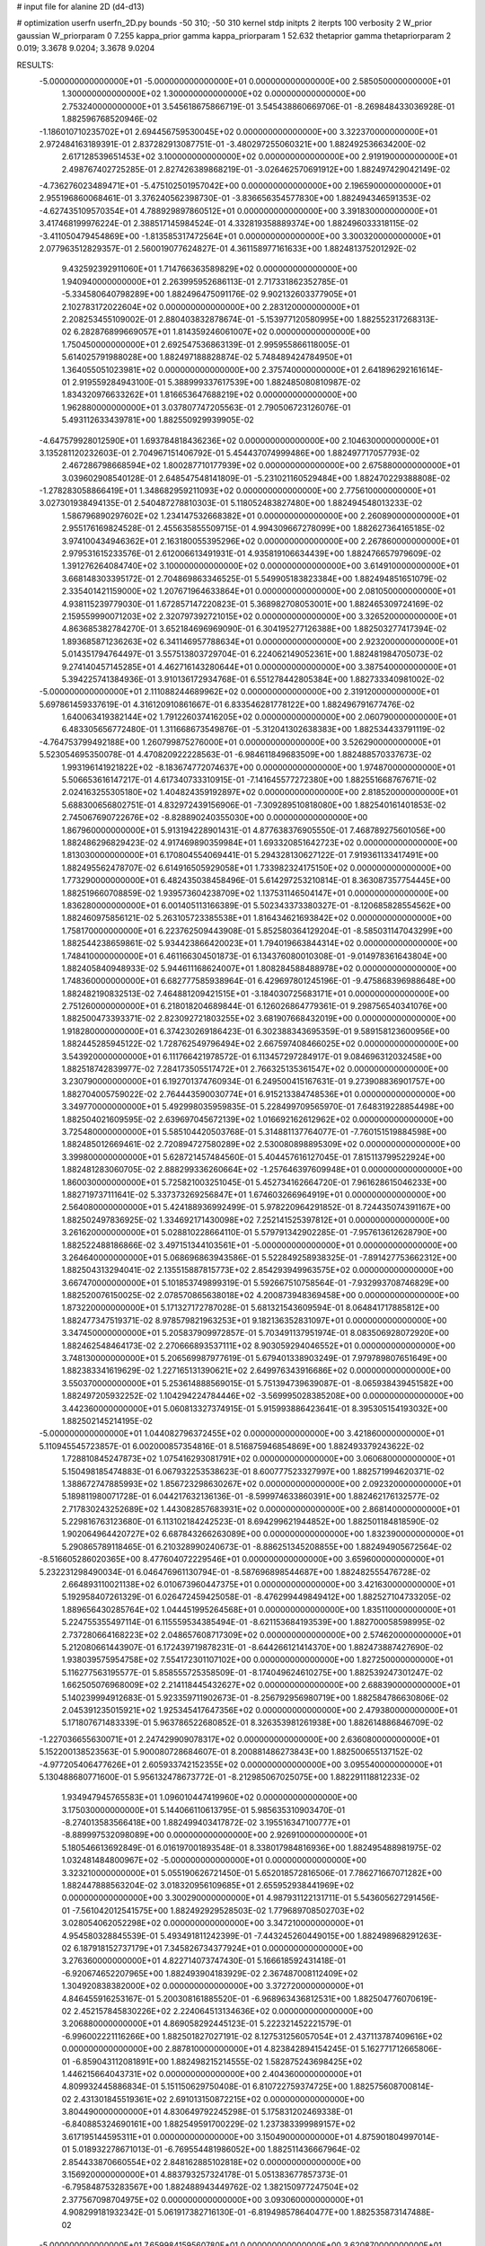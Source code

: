 # input file for alanine 2D (d4-d13)

# optimization
userfn       userfn_2D.py
bounds       -50 310; -50 310
kernel       stdp
initpts      2
iterpts      100
verbosity    2
W_prior      gaussian
W_priorparam 0 7.255
kappa_prior  gamma
kappa_priorparam 1 52.632
thetaprior gamma
thetapriorparam 2 0.019; 3.3678 9.0204; 3.3678 9.0204

RESULTS:
 -5.000000000000000E+01 -5.000000000000000E+01  0.000000000000000E+00       2.585050000000000E+01
  1.300000000000000E+02  1.300000000000000E+02  0.000000000000000E+00       2.753240000000000E+01       3.545618675866719E-01  3.545438860669706E-01      -8.269848433036928E-01  1.882596768520946E-02
 -1.186010710235702E+01  2.694456759530045E+02  0.000000000000000E+00       3.322370000000000E+01       2.972484163189391E-01  2.837282913087751E-01      -3.480297255060321E+00  1.882492536634200E-02
  2.617128539651453E+02  3.100000000000000E+02  0.000000000000000E+00       2.919190000000000E+01       2.498767402725285E-01  2.827426389868219E-01      -3.026462570691912E+00  1.882497429042149E-02
 -4.736276023489471E+01 -5.475102501957042E+00  0.000000000000000E+00       2.196590000000000E+01       2.955196860068461E-01  3.376240562398730E-01      -3.836656354577830E+00  1.882494346591353E-02
 -4.627435109570354E+01  4.788929897860512E+01  0.000000000000000E+00       3.391830000000000E+01       3.417468199976224E-01  2.388517145984524E-01       4.332819358889374E+00  1.882496033318115E-02
 -3.411050479454869E+00 -1.813585317472564E+01  0.000000000000000E+00       3.300320000000000E+01       2.077963512829357E-01  2.560019077624827E-01       4.361158977161633E+00  1.882481375201292E-02
  9.432592392911060E+01  1.714766363589829E+02  0.000000000000000E+00       1.940940000000000E+01       2.263995952686113E-01  2.717331862352785E-01      -5.334580640798289E+00  1.882496475091176E-02
  9.902132603377905E+01  2.102783172022604E+02  0.000000000000000E+00       2.283120000000000E+01       2.208253455109002E-01  2.880403832878674E-01      -5.153977120580995E+00  1.882552317268313E-02
  6.282876899669057E+01  1.814359246061007E+02  0.000000000000000E+00       1.750450000000000E+01       2.692547536863139E-01  2.995955866118005E-01       5.614025791988028E+00  1.882497188828874E-02
  5.748489424784950E+01  1.364055051023981E+02  0.000000000000000E+00       2.375740000000000E+01       2.641896292161614E-01  2.919559284943100E-01       5.388999337617539E+00  1.882485080810987E-02
  1.834320976633262E+01  1.816653647688219E+02  0.000000000000000E+00       1.962880000000000E+01       3.037807747205563E-01  2.790506723126076E-01       5.493112633439781E+00  1.882550929939905E-02
 -4.647579928012590E+01  1.693784818436236E+02  0.000000000000000E+00       2.104630000000000E+01       3.135281120232603E-01  2.704967151406792E-01       5.454437074999486E+00  1.882497717057793E-02
  2.467286798668594E+02  1.800287710177939E+02  0.000000000000000E+00       2.675880000000000E+01       3.039602908540128E-01  2.648547548141809E-01      -5.231021160529484E+00  1.882470229388808E-02
 -1.278283058866419E+01  1.348682959211093E+02  0.000000000000000E+00       2.775610000000000E+01       3.027301938494135E-01  2.540487278810303E-01       5.118052483827480E+00  1.882494548013233E-02
  1.586796890297602E+02  1.234147532668382E+01  0.000000000000000E+00       2.260890000000000E+01       2.955176169824528E-01  2.455635855509715E-01       4.994309667278099E+00  1.882627364165185E-02
  3.974100434946362E+01  2.163180055395296E+02  0.000000000000000E+00       2.267860000000000E+01       2.979531615233576E-01  2.612006613491931E-01       4.935819106634439E+00  1.882476657979609E-02
  1.391276264084740E+02  3.100000000000000E+02  0.000000000000000E+00       3.614910000000000E+01       3.668148303395172E-01  2.704869863346525E-01       5.549905183823384E+00  1.882494851651079E-02
  2.335401421159000E+02  1.207671964633864E+01  0.000000000000000E+00       2.081050000000000E+01       4.938115239779030E-01  1.672857147220823E-01       5.368982708053001E+00  1.882465309724169E-02
  2.159559990071203E+02  2.320797392721015E+02  0.000000000000000E+00       3.326520000000000E+01       4.863685382784270E-01  3.652184696969090E-01       6.304195277126388E+00  1.882503277417394E-02
  1.893685871236263E+02  6.341146957788634E+01  0.000000000000000E+00       2.923200000000000E+01       5.014351794764497E-01  3.557513803729704E-01       6.224062149052361E+00  1.882481984705073E-02
  9.274140457145285E+01  4.462716143280644E+01  0.000000000000000E+00       3.387540000000000E+01       5.394225741384936E-01  3.910136172934768E-01       6.551278442805384E+00  1.882733340981002E-02
 -5.000000000000000E+01  2.111088244689962E+02  0.000000000000000E+00       2.319120000000000E+01       5.697861459337619E-01  4.316120910861667E-01       6.833546281778122E+00  1.882496791677476E-02
  1.640063419382144E+02  1.791226037416205E+02  0.000000000000000E+00       2.060790000000000E+01       6.483305656772480E-01  1.311668673549876E-01      -5.312041302638383E+00  1.882534433791119E-02
 -4.764753799492188E+00  1.260799875276000E+01  0.000000000000000E+00       3.526290000000000E+01       5.523054695350078E-01  4.470820922228563E-01      -6.984611849683509E+00  1.882488570337673E-02
  1.993196141921822E+02 -8.183674772074637E+00  0.000000000000000E+00       1.974870000000000E+01       5.506653616147217E-01  4.617340733310915E-01      -7.141645577272380E+00  1.882551668767671E-02
  2.024163255305180E+02  1.404824359192897E+02  0.000000000000000E+00       2.818520000000000E+01       5.688300656802751E-01  4.832972439156906E-01      -7.309289510818080E+00  1.882540161401853E-02
  2.745067690722676E+02 -8.828890240355030E+00  0.000000000000000E+00       1.867960000000000E+01       5.913194228901431E-01  4.877638376905550E-01       7.468789275601056E+00  1.882486296829423E-02
  4.917469890359984E+01  1.693320851642723E+02  0.000000000000000E+00       1.813030000000000E+01       6.170804554069441E-01  5.294328130627122E-01       7.919361133417491E+00  1.882495562478707E-02
  6.614916505929058E+01  1.733982324175150E+02  0.000000000000000E+00       1.773290000000000E+01       6.482435038458496E-01  5.614297253210814E-01       8.363087357754445E+00  1.882519660708859E-02
  1.939573604238709E+02  1.137531146504147E+01  0.000000000000000E+00       1.836280000000000E+01       6.001405113166389E-01  5.502343373380327E-01      -8.120685828554562E+00  1.882460975856121E-02
  5.263105723385538E+01  1.816434621693842E+02  0.000000000000000E+00       1.758170000000000E+01       6.223762509443908E-01  5.852580364129204E-01      -8.585031147043299E+00  1.882544238659861E-02
  5.934423866420023E+01  1.794019663844314E+02  0.000000000000000E+00       1.748410000000000E+01       6.461166304501873E-01  6.134376080010308E-01      -9.014978361643804E+00  1.882405840948933E-02
  5.944611168624007E+01  1.808284588488978E+02  0.000000000000000E+00       1.748360000000000E+01       6.682777585938964E-01  6.429697801245196E-01      -9.475868396988648E+00  1.882482190832513E-02
  7.464881209421515E+01 -3.184030725683171E+01  0.000000000000000E+00       2.751260000000000E+01       6.218018204689844E-01  6.126026864779361E-01       9.298756540341076E+00  1.882500473393371E-02
  2.823092721803255E+02  3.681907668432019E+00  0.000000000000000E+00       1.918280000000000E+01       6.374230269186423E-01  6.302388343695359E-01       9.589158123600956E+00  1.882445285945122E-02
  1.728762549796494E+02  2.667597408466025E+02  0.000000000000000E+00       3.543920000000000E+01       6.111766421978572E-01  6.113457297284917E-01       9.084696312032458E+00  1.882518742839977E-02
  7.284173505517472E+01  2.766325135361547E+02  0.000000000000000E+00       3.230790000000000E+01       6.192701374760934E-01  6.249500415167631E-01       9.273908836901757E+00  1.882704005759022E-02
  2.764443590030774E+01  6.915213384748536E+01  0.000000000000000E+00       3.349770000000000E+01       5.492998035959835E-01  5.228499709565970E-01       7.648319228854498E+00  1.882504021609595E-02
  2.639697045672139E+02  1.016692162612962E+02  0.000000000000000E+00       3.725480000000000E+01       5.585104420503768E-01  5.314881137764077E-01      -7.760151519884598E+00  1.882485012669461E-02
  2.720894727580289E+02  2.530080898895309E+02  0.000000000000000E+00       3.399800000000000E+01       5.628721457484560E-01  5.404457616127045E-01       7.815113799522924E+00  1.882481283060705E-02
  2.888299336260664E+02 -1.257646397609948E+01  0.000000000000000E+00       1.860030000000000E+01       5.725821003251045E-01  5.452734162664720E-01       7.961628615046233E+00  1.882719737111641E-02
  5.337373269256847E+01  1.674603266964919E+01  0.000000000000000E+00       2.564080000000000E+01       5.424188936992499E-01  5.978220964291852E-01       8.724435074391167E+00  1.882502497836925E-02
  1.334692171430098E+02  7.252141525397812E+01  0.000000000000000E+00       3.261620000000000E+01       5.028810228664110E-01  5.579791342902285E-01      -7.957613612628790E+00  1.882522488186866E-02
  3.497151344103561E+01 -5.000000000000000E+01  0.000000000000000E+00       3.264640000000000E+01       5.068696863943586E-01  5.522849258938325E-01      -7.891427753662312E+00  1.882504313294041E-02
  2.135515887815773E+02  2.854293949963575E+02  0.000000000000000E+00       3.667470000000000E+01       5.101853749899319E-01  5.592667510758564E-01      -7.932993708746829E+00  1.882520076150025E-02
  2.078570865638018E+02  4.200873948369458E+00  0.000000000000000E+00       1.873220000000000E+01       5.171327172787028E-01  5.681321543609594E-01       8.064841717885812E+00  1.882477347519371E-02
  8.978579821963253E+01  9.182136352831097E+01  0.000000000000000E+00       3.347450000000000E+01       5.205837909972857E-01  5.703491137951974E-01       8.083506928072920E+00  1.882462548464173E-02
  2.270666893537111E+02  8.903059294046552E+01  0.000000000000000E+00       3.748130000000000E+01       5.206569987977619E-01  5.679401338903249E-01       7.979789807651649E+00  1.882383341619629E-02
  1.227165131390621E+02  2.649976343916686E+02  0.000000000000000E+00       3.550370000000000E+01       5.253614888569015E-01  5.751394739639087E-01      -8.065938439451582E+00  1.882497205932252E-02
  1.104294224784446E+02 -3.569995028385208E+00  0.000000000000000E+00       3.442360000000000E+01       5.060813327374915E-01  5.915993886423641E-01       8.395305154193032E+00  1.882502145214195E-02
 -5.000000000000000E+01  1.044082796372455E+02  0.000000000000000E+00       3.421860000000000E+01       5.110945545723857E-01  6.002000857354816E-01       8.516875946854869E+00  1.882493379243622E-02
  1.728810845247873E+02  1.075416293081791E+02  0.000000000000000E+00       3.060680000000000E+01       5.150498185474883E-01  6.067932253538623E-01       8.600777523327997E+00  1.882571994620371E-02
  1.388672747885993E+02  1.856723298630267E+02  0.000000000000000E+00       2.092320000000000E+01       5.189811980071728E-01  6.044217632136136E-01      -8.599974633860391E+00  1.882462176132577E-02
  2.717830243252689E+02  1.443082857683931E+02  0.000000000000000E+00       2.868140000000000E+01       5.229816763123680E-01  6.113102184242523E-01       8.694299621944852E+00  1.882501184818590E-02
  1.902064964420727E+02  6.687843266263089E+00  0.000000000000000E+00       1.832390000000000E+01       5.290865789118465E-01  6.210328990240673E-01      -8.886251345208855E+00  1.882494905672564E-02
 -8.516605286020365E+00  8.477604072229546E+01  0.000000000000000E+00       3.659600000000000E+01       5.232231298490034E-01  6.046476961130794E-01      -8.587696898544687E+00  1.882482555476728E-02
  2.664893110021138E+02  6.010673960447375E+01  0.000000000000000E+00       3.421630000000000E+01       5.192958407261329E-01  6.026472459425058E-01      -8.476299449849412E+00  1.882527104733205E-02
  1.889656430285764E+02  1.044451995264568E+01  0.000000000000000E+00       1.835110000000000E+01       5.224755355497114E-01  6.115559534385494E-01      -8.621153684193539E+00  1.882700058598995E-02
  2.737280664168223E+02  2.048657608717309E+02  0.000000000000000E+00       2.574620000000000E+01       5.212080661443907E-01  6.172439719878231E-01      -8.644266121414370E+00  1.882473887427690E-02
  1.938039575954758E+02  7.554172301107102E+00  0.000000000000000E+00       1.827250000000000E+01       5.116277563195577E-01  5.858555725358509E-01      -8.174049624610275E+00  1.882539247301247E-02
  1.662505076968009E+02  2.214118445432627E+02  0.000000000000000E+00       2.688390000000000E+01       5.140239994912683E-01  5.923359711902673E-01      -8.256792956980719E+00  1.882584786630806E-02
  2.045391235015921E+02  1.925345417647356E+02  0.000000000000000E+00       2.479380000000000E+01       5.171807671483339E-01  5.963786522680852E-01       8.326353981261938E+00  1.882614886846709E-02
 -1.227036655630071E+01  2.247429909078317E+02  0.000000000000000E+00       2.636080000000000E+01       5.152200138523563E-01  5.900080728684607E-01       8.200881486273843E+00  1.882500655137152E-02
 -4.977205406477626E+01  2.605933742152355E+02  0.000000000000000E+00       3.095540000000000E+01       5.130488680771600E-01  5.956132478673772E-01      -8.212985067025075E+00  1.882291118812233E-02
  1.934947945765583E+01  1.096010447419960E+02  0.000000000000000E+00       3.175030000000000E+01       5.144066110613795E-01  5.985635310903470E-01      -8.274013583566418E+00  1.882499403417872E-02
  3.195516347100777E+01 -8.889997532098089E+00  0.000000000000000E+00       2.926910000000000E+01       5.180546613692849E-01  6.016197001893548E-01       8.338017984816936E+00  1.882495488981975E-02
  1.032481484800967E+02 -5.000000000000000E+01  0.000000000000000E+00       3.323210000000000E+01       5.055190626721450E-01  5.652018572816506E-01       7.786271667071282E+00  1.882447888563204E-02
  3.018320956109685E+01  2.655952938441969E+02  0.000000000000000E+00       3.300290000000000E+01       4.987931122131711E-01  5.543605627291456E-01      -7.561042012541575E+00  1.882492929528503E-02
  1.779689708502703E+02  3.028054062052298E+02  0.000000000000000E+00       3.347210000000000E+01       4.954580328845539E-01  5.493491811242399E-01      -7.443245260449015E+00  1.882498968291263E-02
  6.187918152737179E+01  7.345826734377924E+01  0.000000000000000E+00       3.276360000000000E+01       4.822714073747430E-01  5.166618592431418E-01      -6.920674652207965E+00  1.882493904183929E-02
  2.367487008112409E+02  1.304920838382000E+02  0.000000000000000E+00       3.372720000000000E+01       4.846455916253167E-01  5.200308161885520E-01      -6.968963436812531E+00  1.882504776070619E-02
  2.452157845830226E+02  2.224064513134636E+02  0.000000000000000E+00       3.206880000000000E+01       4.869058292445123E-01  5.222321452221579E-01      -6.996002221116266E+00  1.882501827027191E-02
  8.127531256057054E+01  2.437113787409616E+02  0.000000000000000E+00       2.887810000000000E+01       4.823842894154245E-01  5.162771712665806E-01      -6.859043112081891E+00  1.882498215214555E-02
  1.582875243698425E+02  1.446215664043731E+02  0.000000000000000E+00       2.404360000000000E+01       4.809932445886834E-01  5.151150629750408E-01       6.810722759374725E+00  1.882575608700814E-02
  2.431301845519361E+02  2.691013150872215E+02  0.000000000000000E+00       3.804490000000000E+01       4.830649792245298E-01  5.175831202469338E-01      -6.840885324690161E+00  1.882549591700229E-02
  1.237383399989157E+02  3.617195144595311E+01  0.000000000000000E+00       3.150490000000000E+01       4.875901804997014E-01  5.018932278671013E-01      -6.769554481986052E+00  1.882511436667964E-02
  2.854433870660554E+02  2.848162885102818E+02  0.000000000000000E+00       3.156920000000000E+01       4.883793257324178E-01  5.051383677857373E-01      -6.795848753283567E+00  1.882488943449762E-02
  1.382150977247504E+02  2.377567098704975E+02  0.000000000000000E+00       3.093060000000000E+01       4.908299181932342E-01  5.061917382716130E-01      -6.819498578640477E+00  1.882535873147488E-02
 -5.000000000000000E+01  7.659984159560780E+01  0.000000000000000E+00       3.620870000000000E+01       4.917274531558082E-01  5.102757209120367E-01      -6.861198679587864E+00  1.882594658013288E-02
  2.863852629429408E+01  3.638522251789051E+01  0.000000000000000E+00       2.984740000000000E+01       4.809123520685504E-01  4.899232905160280E-01       6.603895108195796E+00  1.882427352593016E-02
  2.046078397105707E+02  1.078253640557072E+02  0.000000000000000E+00       3.388840000000000E+01       4.830620403551923E-01  4.907285147184940E-01       6.618042201617832E+00  1.882525058459290E-02
  1.874614705183437E+00  3.002434386897167E+02  0.000000000000000E+00       3.370310000000000E+01       4.586903610029360E-01  4.863978759174369E-01      -6.303991172381052E+00  1.882494127796759E-02
 -8.417836859523897E+00  5.043068223059155E+01  0.000000000000000E+00       3.619870000000000E+01       4.548462771328426E-01  4.444394670225587E-01       5.859931643535443E+00  1.882656418560204E-02
  2.283976244397307E+02  5.262220743990041E+01  0.000000000000000E+00       3.135540000000000E+01       4.558285035666929E-01  4.476663451154290E-01      -5.892568354188290E+00  1.882509222633681E-02
  2.279969140139859E+02 -4.429507096991760E+01  0.000000000000000E+00       3.003390000000000E+01       4.574536335998265E-01  4.500144524935249E-01       5.923265584026430E+00  1.882506818018235E-02
  1.569446673975281E+02  5.369465908267345E+01  0.000000000000000E+00       2.741990000000000E+01       4.551397414017675E-01  4.487306121187954E-01      -5.881456175615928E+00  1.882498802887209E-02
 -5.000000000000000E+01  1.391869430341820E+02  0.000000000000000E+00       2.664580000000000E+01       4.560034436506367E-01  4.515625577521942E-01      -5.911008269691293E+00  1.882508073934697E-02
  9.434818480340303E+01  1.275351128491946E+02  0.000000000000000E+00       2.735980000000000E+01       4.585269865683368E-01  4.524430922960554E-01      -5.939771622203193E+00  1.882580585864606E-02
  8.875396688547741E+01  1.337572021679051E+01  0.000000000000000E+00       3.124700000000000E+01       4.588587337305804E-01  4.471187962025563E-01      -5.875945103347259E+00  1.882488906493672E-02
 -2.143294494571612E+01  1.931643539163767E+02  0.000000000000000E+00       2.100040000000000E+01       4.612070250988292E-01  4.478831867214600E-01      -5.898436334319384E+00  1.882516379269428E-02
  1.471519084813215E+02  2.817435534919372E+02  0.000000000000000E+00       3.687110000000000E+01       4.624643352648558E-01  4.495729710480150E-01       5.916467393482868E+00  1.882519567939395E-02
  4.985778380101112E+01  9.942198197657021E+01  0.000000000000000E+00       3.133060000000000E+01       4.635377267655835E-01  4.511577342311995E-01       5.934257517924832E+00  1.882541816010664E-02
 -1.605803823797189E+01  1.629590811076362E+02  0.000000000000000E+00       2.196730000000000E+01       4.646100451415847E-01  4.535466647545021E-01       5.966191259091860E+00  1.882555129813648E-02
  5.365083382596011E+01  2.503877636965098E+02  0.000000000000000E+00       2.955010000000000E+01       4.679431406583037E-01  4.516775031114849E-01       5.971196930280333E+00  1.882517178347539E-02
  2.208829103922174E+02  2.554884265971719E+02  0.000000000000000E+00       3.741060000000000E+01       4.671755400711576E-01  4.537703798388906E-01      -5.970375082928565E+00  1.882346472304182E-02
  2.207481637417106E+02  1.630213487595056E+02  0.000000000000000E+00       2.696000000000000E+01       4.682681770932702E-01  4.555743398871663E-01      -5.992975238037020E+00  1.882488427751749E-02
  1.103702468658552E+01  2.456207359438874E+02  0.000000000000000E+00       3.078320000000000E+01       4.686806733210390E-01  4.559416004074106E-01       5.994629572068380E+00  1.882515386137770E-02
  1.258973604002705E+02  1.028258837610042E+02  0.000000000000000E+00       3.240250000000000E+01       4.683961885903498E-01  4.582438069784828E-01       6.016817553573752E+00  1.882352883893250E-02
  2.856886308175157E+02  4.290416202663754E+01  0.000000000000000E+00       2.982730000000000E+01       4.626491532897897E-01  4.584757574375200E-01      -5.961404643385360E+00  1.882503213605280E-02
  1.588737362098364E+02  8.482185289700006E+01  0.000000000000000E+00       3.131500000000000E+01       4.631687136760805E-01  4.606816758824627E-01      -5.983922171838135E+00  1.882558948540674E-02
  2.872895810939501E+02  1.199042470596852E+02  0.000000000000000E+00       3.235060000000000E+01       4.652888360673246E-01  4.606691502058572E-01      -5.998557596090546E+00  1.882561086510661E-02